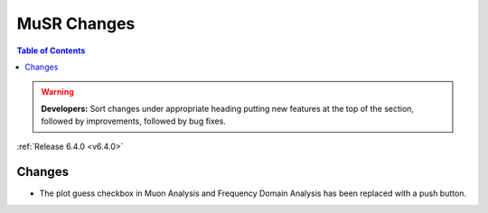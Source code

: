 ============
MuSR Changes
============

.. contents:: Table of Contents
   :local:

.. warning:: **Developers:** Sort changes under appropriate heading
    putting new features at the top of the section, followed by
    improvements, followed by bug fixes.

:ref:`Release 6.4.0 <v6.4.0>`


..
  Model Fitting
  -------------

  BugFixes
  ########
  - A bug has been fixed that caused Model fitting to not update it's results table list.
  - Plotting in Model Fitting now features a greater number of units for parameters and sample logs.
  - The dates and times for relevant parameters in Model Fitting have been formatted so that they can be plotted with relative spacing.
  - On the Model Fitting Tab, the fit range will now update when the x axis is changed.
  - The Model Fitting tab no longer resets when the instrument is changed.
  - When a new results table is created the Model Fitting tab selects the default parameters to plot based on log values or parameters in the results table.
  - Fixed a bug that prevented the Model Fitting plot showing when data was binned.


Changes
#######

- The plot guess checkbox in Muon Analysis and Frequency Domain Analysis has been replaced with a push button.